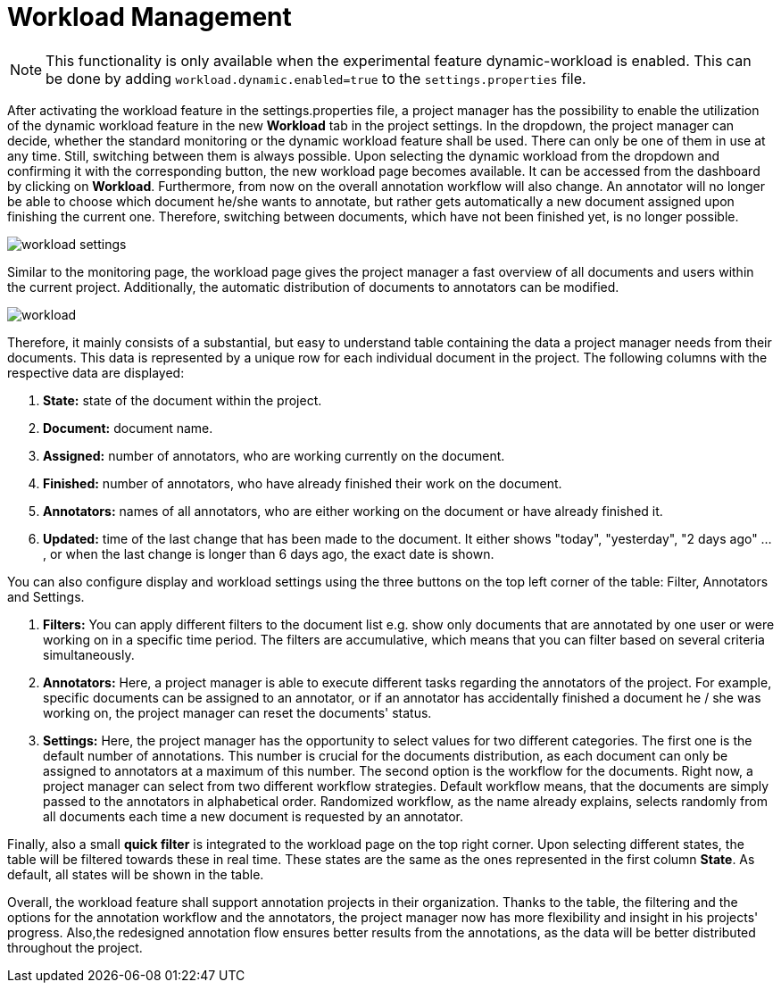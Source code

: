 // Licensed to the Technische Universität Darmstadt under one
// or more contributor license agreements.  See the NOTICE file
// distributed with this work for additional information
// regarding copyright ownership.  The Technische Universität Darmstadt 
// licenses this file to you under the Apache License, Version 2.0 (the
// "License"); you may not use this file except in compliance
// with the License.
//  
// http://www.apache.org/licenses/LICENSE-2.0
// 
// Unless required by applicable law or agreed to in writing, software
// distributed under the License is distributed on an "AS IS" BASIS,
// WITHOUT WARRANTIES OR CONDITIONS OF ANY KIND, either express or implied.
// See the License for the specific language governing permissions and
// limitations under the License.

[[sect_workload]]
= Workload Management

NOTE: This functionality is only available when the experimental feature dynamic-workload is enabled. This can be
done by adding `workload.dynamic.enabled=true` to the `settings.properties` file.

After activating the workload feature in the settings.properties file, a project manager has the possibility
to enable the utilization of the dynamic workload feature in the new *Workload* tab in the project settings.
In the dropdown, the project manager can decide, whether the standard monitoring or the dynamic workload feature shall be used.
There can only be one of them in use at any time. Still, switching between them is always possible.
Upon selecting the dynamic workload from the dropdown and confirming it with the corresponding button,
the new workload page becomes available. It can be accessed from the dashboard by clicking on *Workload*.
Furthermore, from now on the overall annotation workflow will also change. An annotator will no longer be able to choose which document he/she
wants to annotate, but rather gets automatically a new document assigned upon finishing the current one. Therefore,
switching between documents, which have not been finished yet, is no longer possible.

image::workload_settings.png[align="center"]

Similar to the monitoring page, the workload page gives the project manager a fast overview of all documents
and users within the current project. Additionally, the automatic distribution of documents to annotators can be
modified.

image::workload.png[align="center"]

Therefore, it mainly consists of a substantial, but easy to understand table containing the data a project manager
needs from their documents. This data is represented by a unique row for each individual document in the project. The following
columns with the respective data are displayed:

1. *State:* state of the document within the project.
2. *Document:* document name.
3. *Assigned:* number of annotators, who are working currently on the document.
4. *Finished:* number of annotators, who have already finished their work on the document.
5. *Annotators:* names of all annotators, who are either working on the document or have already finished it.
6. *Updated:* time of the last change that has been made to the document. It either shows "today", "yesterday", "2 days ago" ... , or when the last change is longer than 6 days ago,
the exact date is shown.

You can also configure display and workload settings using the three buttons on the top left corner of the table: Filter, Annotators and Settings.

. *Filters:* You can apply different filters to the document list e.g. show only documents that are annotated by one user or were working on in a specific time period.
The filters are accumulative, which means that you can filter based on several criteria simultaneously.
. *Annotators:* Here, a project manager is able to execute different tasks regarding the annotators of the project. For example,
specific documents can be assigned to an annotator, or if an annotator has accidentally finished a document he / she was working
on, the project manager can reset the documents' status.
. *Settings:* Here, the project manager has the opportunity to select values for two different categories.
The first one is the default number of annotations. This number is crucial for the documents distribution, as each document can
only be assigned to annotators at a maximum of this number.
The second option is the workflow for the documents. Right now, a project manager can select from two different workflow
strategies.
Default workflow means, that the documents are simply passed to the annotators in alphabetical order.
Randomized workflow, as the name already explains, selects randomly from all documents each time a new document is requested by an annotator.

Finally, also a small *quick filter* is integrated to the workload page on the top right corner. Upon selecting different states, the table will be
filtered towards these in real time. These states are the same as the ones represented in the first column *State*.
As default, all states will be shown in the table.

Overall, the workload feature shall support annotation projects in their organization. Thanks to the table, the filtering and the options
for the annotation workflow and the annotators, the project manager now has more flexibility and insight in his projects' progress. Also,the
redesigned annotation flow ensures better results from the annotations, as the data will be better distributed throughout the project.

